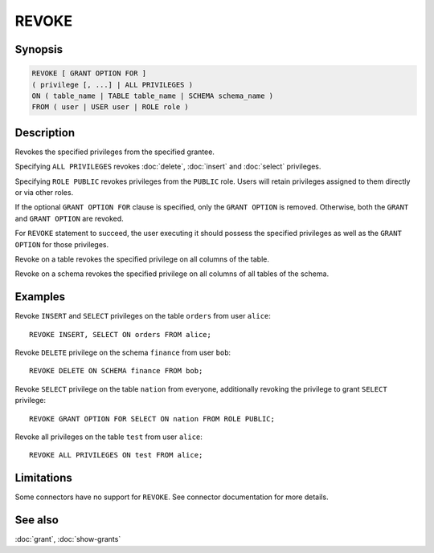 ======
REVOKE
======

Synopsis
--------

.. code-block:: text

    REVOKE [ GRANT OPTION FOR ]
    ( privilege [, ...] | ALL PRIVILEGES )
    ON ( table_name | TABLE table_name | SCHEMA schema_name )
    FROM ( user | USER user | ROLE role )

Description
-----------

Revokes the specified privileges from the specified grantee.

Specifying ``ALL PRIVILEGES`` revokes :doc:`delete`, :doc:`insert` and :doc:`select` privileges.

Specifying ``ROLE PUBLIC`` revokes privileges from the ``PUBLIC`` role. Users will retain privileges assigned to them directly or via other roles.

If the optional ``GRANT OPTION FOR`` clause is specified, only the ``GRANT OPTION``
is removed. Otherwise, both the ``GRANT`` and ``GRANT OPTION`` are revoked.

For ``REVOKE`` statement to succeed, the user executing it should possess the specified privileges as well as the ``GRANT OPTION`` for those privileges.

Revoke on a table revokes the specified privilege on all columns of the table.

Revoke on a schema revokes the specified privilege on all columns of all tables of the schema.

Examples
--------

Revoke ``INSERT`` and ``SELECT`` privileges on the table ``orders`` from user ``alice``::

    REVOKE INSERT, SELECT ON orders FROM alice;

Revoke ``DELETE`` privilege on the schema ``finance`` from user ``bob``::

    REVOKE DELETE ON SCHEMA finance FROM bob;

Revoke ``SELECT`` privilege on the table ``nation`` from everyone, additionally revoking the privilege to grant ``SELECT`` privilege::

    REVOKE GRANT OPTION FOR SELECT ON nation FROM ROLE PUBLIC;

Revoke all privileges on the table ``test`` from user ``alice``::

    REVOKE ALL PRIVILEGES ON test FROM alice;

Limitations
-----------

Some connectors have no support for ``REVOKE``.
See connector documentation for more details.

See also
--------

:doc:`grant`, :doc:`show-grants`
